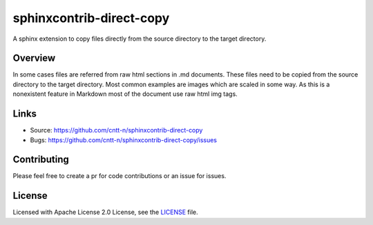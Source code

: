 =========================
sphinxcontrib-direct-copy
=========================

A sphinx extension to copy files directly from the source directory to the target
directory. 

Overview
--------

In some cases files are referred from raw html sections in .md documents. These files
need to be copied from the source directory to the target directory. 
Most common examples are images which are scaled in some way. As this is a nonexistent
feature in Markdown most of the document use raw html img tags.

Links
-----

- Source: https://github.com/cntt-n/sphinxcontrib-direct-copy
- Bugs: https://github.com/cntt-n/sphinxcontrib-direct-copy/issues


Contributing
------------

Please feel free to create a pr for code contributions or an issue for issues.

License
-------

Licensed with Apache License 2.0 License, see the `LICENSE <LICENSE>`_ file.  
